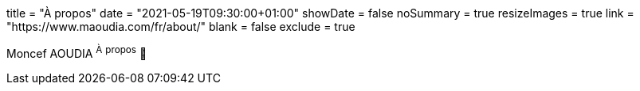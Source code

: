 +++
title = "À propos"
date = "2021-05-19T09:30:00+01:00"
showDate = false
noSummary = true
resizeImages = true
link = "https://www.maoudia.com/fr/about/"
blank = false
exclude = true
+++

Moncef AOUDIA ^À^ ^propos^ 🔗
